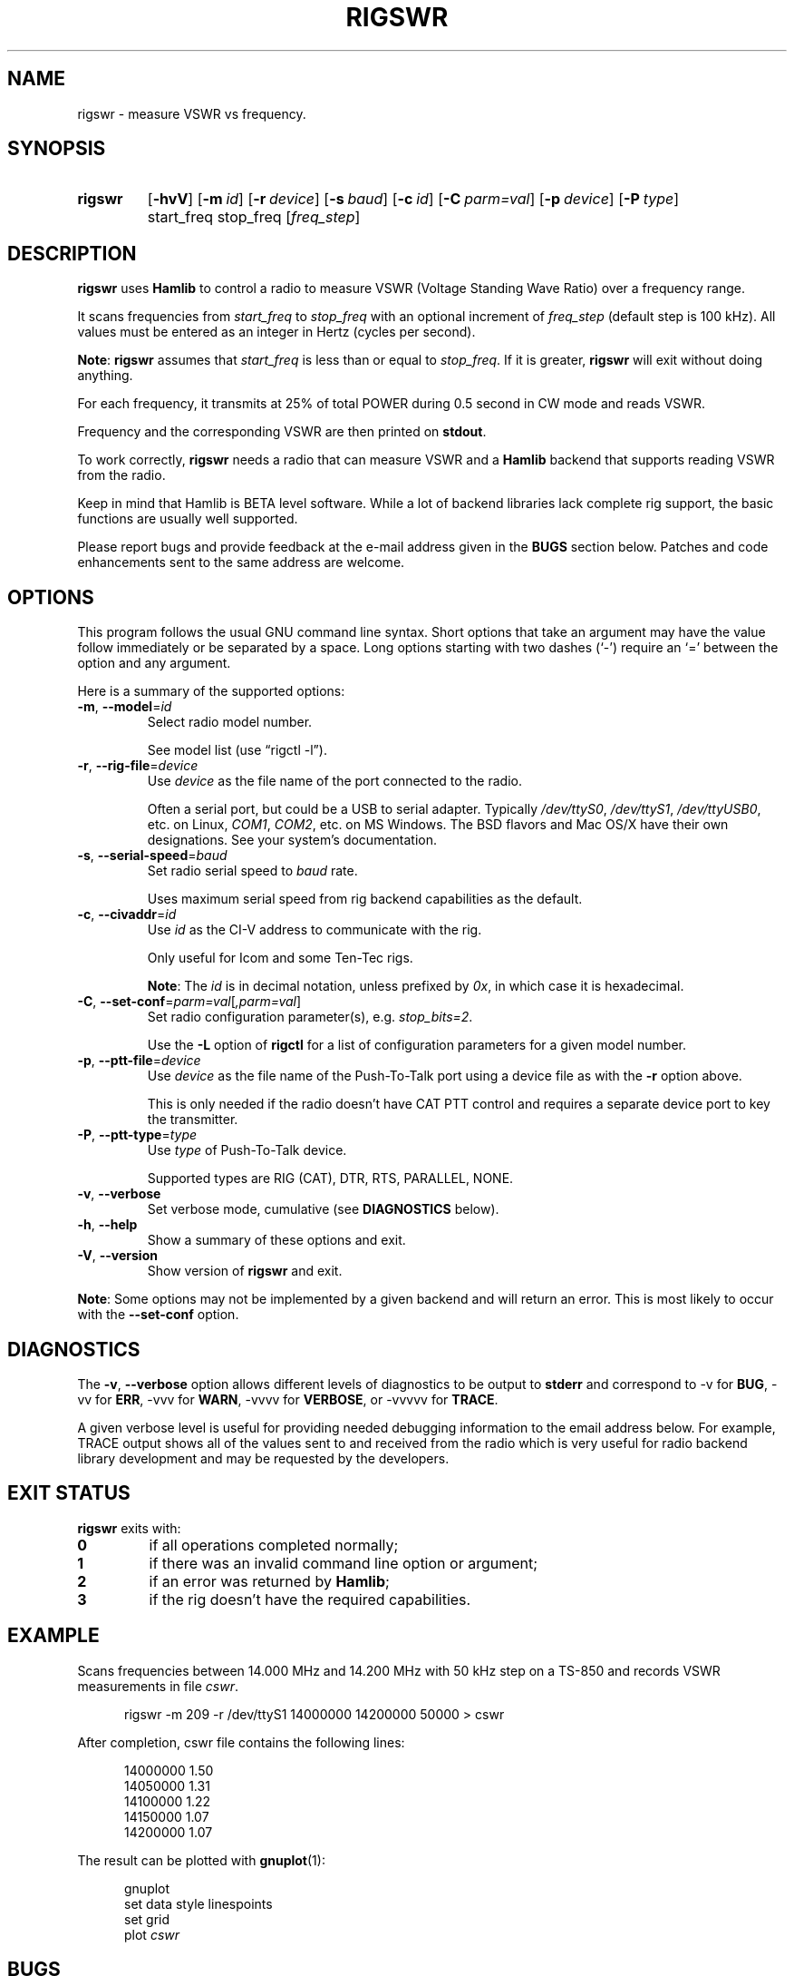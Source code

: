 .\"                                      Hey, EMACS: -*- nroff -*-
.\"
.\" For layout and available macros, see man(7), man-pages(7), groff_man(7)
.\" Please adjust the date whenever revising the manpage.
.\"
.\" Note: Please keep this page in sync with the source, rigswr.c
.\"
.TH RIGSWR "1" "2018-04-29" "Hamlib" "Hamlib Utilities"
.
.
.SH NAME
.
rigswr \- measure VSWR vs frequency.
.
.
.SH SYNOPSIS
.
.SY rigswr
.OP \-hvV
.OP \-m id
.OP \-r device
.OP \-s baud
.OP \-c id
.OP \-C parm=val
.OP \-p device
.OP \-P type
start_freq
stop_freq
.RI [ freq_step ]
.SY
.
.
.SH DESCRIPTION
.
.B rigswr
uses
.B Hamlib
to control a radio to measure VSWR (Voltage Standing Wave Ratio) over a
frequency range.
.
.PP
It scans frequencies from
.I start_freq
to
.I stop_freq
with an optional increment of
.I freq_step
(default step is 100 kHz).  All values must be entered as an integer in Hertz
(cycles per second).
.
.PP
.BR Note :
.B rigswr
assumes that
.I start_freq
is less than or equal to
.IR stop_freq .
If it is greater,
.B rigswr
will exit without doing anything.
.
.PP
For each frequency, it transmits at 25% of total POWER during 0.5 second in CW
mode and reads VSWR.
.
.PP
Frequency and the corresponding VSWR are then printed on
.BR stdout .
.
.PP
To work correctly,
.B rigswr
needs a radio that can measure VSWR and a
.B Hamlib
backend that supports reading VSWR from the radio.
.PP
Keep in mind that Hamlib is BETA level software.  While a lot of backend
libraries lack complete rig support, the basic functions are usually well
supported.
.
.PP
Please report bugs and provide feedback at the e-mail address given in the
.B BUGS
section below.  Patches and code enhancements sent to the same address are
welcome.
.
.
.SH OPTIONS
.
This program follows the usual GNU command line syntax.  Short options that
take an argument may have the value follow immediately or be separated by a
space.  Long options starting with two dashes (\(oq\-\(cq) require an
\(oq=\(cq between the option and any argument.
.
.PP
Here is a summary of the supported options:
.
.TP
.BR \-m ", " \-\-model = \fIid\fP
Select radio model number.
.IP
See model list (use \(lqrigctl \-l\(rq).
.
.TP
.BR \-r ", " \-\-rig\-file = \fIdevice\fP
Use
.I device
as the file name of the port connected to the radio.
.IP
Often a serial port, but could be a USB to serial adapter.  Typically
.IR /dev/ttyS0 ", " /dev/ttyS1 ", " /dev/ttyUSB0 ,
etc. on Linux,
.IR COM1 ", " COM2 ,
etc. on MS Windows.  The BSD flavors and Mac OS/X have their own designations.
See your system's documentation.
.
.TP
.BR \-s ", " \-\-serial\-speed = \fIbaud\fP
Set radio serial speed to
.I baud
rate.
.IP
Uses maximum serial speed from rig backend capabilities as the default.
.TP
.BR \-c ", " \-\-civaddr = \fIid\fP
Use
.I id
as the CI-V address to communicate with the rig.
.IP
Only useful for Icom and some Ten-Tec rigs.
.IP
.BR Note :
The
.I id
is in decimal notation, unless prefixed by
.IR 0x ,
in which case it is hexadecimal.
.
.TP
.BR \-C ", " \-\-set\-conf = \fIparm=val\fP [ \fI,parm=val\fP ]
Set radio configuration parameter(s),  e.g.
.IR stop_bits=2 .
.IP
Use the
.B -L
option of
.B rigctl
for a list of configuration parameters for a given model number.
.
.TP
.BR \-p ", " \-\-ptt\-file = \fIdevice\fP
Use
.I device
as the file name of the Push-To-Talk port using a device file as with the
.B \-r
option above.
.IP
This is only needed if the radio doesn't have CAT PTT control and requires a
separate device port to key the transmitter.
.
.TP
.BR \-P ", " \-\-ptt\-type = \fItype\fP
Use
.I type
of Push-To-Talk device.
.IP
Supported types are RIG (CAT), DTR, RTS, PARALLEL, NONE.
.
.TP
.BR \-v ", " \-\-verbose
Set verbose mode, cumulative (see
.B DIAGNOSTICS
below).
.
.TP
.BR \-h ", " \-\-help
Show a summary of these options and exit.
.
.TP
.BR \-V ", " \-\-version
Show version of
.B rigswr
and exit.
.
.PP
.BR Note :
Some options may not be implemented by a given backend and will return an
error.  This is most likely to occur with the
.B \-\-set\-conf
option.
.
.
.SH DIAGNOSTICS
.
The
.BR \-v ,
.B \-\-verbose
option allows different levels of diagnostics to be output to
.B stderr
and correspond to \-v for
.BR BUG ,
\-vv for
.BR ERR ,
\-vvv for
.BR WARN ,
\-vvvv for
.BR VERBOSE ,
or \-vvvvv for
.BR TRACE .
.
.PP
A given verbose level is useful for providing needed debugging information to
the email address below.  For example, TRACE output shows all of the values
sent to and received from the radio which is very useful for radio backend
library development and may be requested by the developers.
.
.
.SH EXIT STATUS
.
.B rigswr
exits with:
.
.TP
.B 0
if all operations completed normally;
.
.TP
.B 1
if there was an invalid command line option or argument;
.
.TP
.B 2
if an error was returned by
.BR Hamlib ;
.
.TP
.B 3
if the rig doesn't have the required capabilities.
.
.
.SH EXAMPLE
.
Scans frequencies between 14.000 MHz and 14.200 MHz with 50 kHz step on a
TS-850 and records VSWR measurements in file
.IR cswr .
.
.sp
.RS 0.5i
.EX
rigswr -m 209 -r /dev/ttyS1 14000000 14200000 50000 > cswr
.EE
.RE
.
.PP
After completion, cswr file contains the following lines:
.
.sp
.RS 0.5i
.EX
14000000 1.50
.br
14050000 1.31
.br
14100000 1.22
.br
14150000 1.07
.br
14200000 1.07
.EE
.RE
.
.PP
The result can be plotted with
.BR gnuplot (1):
.
.sp
.RS 0.5i
.EX
gnuplot
.br
set data style linespoints
.br
set grid
.br
.RI plot " cswr"
.EE
.RE
.
.
.SH BUGS
.
Depending on keyer/QSK setup, transmissions in CW mode may not be modulated
thus possibly giving a wrong result. Please report this situation if it
happens.
.
.PP
Report bugs to:
.IP
.nf
.MT hamlib\-developer@lists.sourceforge.net
Hamlib Developer mailing list
.ME
.
.
.SH COPYING
.
This file is part of Hamlib, a project to develop a library that simplifies
radio and rotator control functions for developers of software primarily of
interest to radio amateurs and those interested in radio communications.
.
.PP
Copyright \(co 2004 Thierry Leconte
.br
Copyright \(co 2004-2011 Stephane Fillod
.br
Copyright \(co 2007,2018 Nate Bargmann
.PP
This is free software; see the file COPYING for copying conditions.  There is
NO warranty; not even for MERCHANTABILITY or FITNESS FOR A PARTICULAR PURPOSE.
.
.
.SH SEE ALSO
.
.BR gnuplot (1),
.BR rigctl (1),
.BR hamlib (7)
.
.
.SH COLOPHON
.
Links to the Hamlib Wiki, Git repository, release archives, and daily snapshot
archives:
.IP
.UR http://www.hamlib.org
hamlib.org
.UE .
